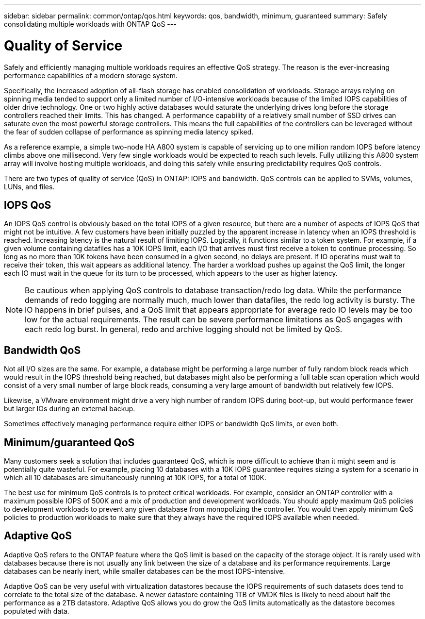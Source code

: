 ---
sidebar: sidebar
permalink: common/ontap/qos.html
keywords: qos, bandwidth, minimum, guaranteed
summary: Safely consolidating multiple workloads with ONTAP QoS
---

= Quality of Service
:hardbreaks:
:nofooter:
:icons: font
:linkattrs:
:imagesdir: ./../media/

[.lead]
Safely and efficiently managing multiple workloads requires an effective QoS strategy. The reason is the ever-increasing performance capabilities of a modern storage system.

Specifically, the increased adoption of all-flash storage has enabled consolidation of workloads. Storage arrays relying on spinning media tended to support only a limited number of I/O-intensive workloads because of the limited IOPS capabilities of older drive technology. One or two highly active databases would saturate the underlying drives long before the storage controllers reached their limits. This has changed. A performance capability of a relatively small number of SSD drives can saturate even the most powerful storage controllers. This means the full capabilities of the controllers can be leveraged without the fear of sudden collapse of performance as spinning media latency spiked.

As a reference example, a simple two-node HA A800 system is capable of servicing up to one million random IOPS before latency climbs above one millisecond. Very few single workloads would be expected to reach such levels. Fully utilizing this A800 system array will involve hosting multiple workloads, and doing this safely while ensuring predictability requires QoS controls.

There are two types of quality of service (QoS) in ONTAP: IOPS and bandwidth. QoS controls can be applied to SVMs, volumes, LUNs, and files.

== IOPS QoS

An IOPS QoS control is obviously based on the total IOPS of a given resource, but there are a number of aspects of IOPS QoS that might not be intuitive. A few customers have been initially puzzled by the apparent increase in latency when an IOPS threshold is reached. Increasing latency is the natural result of limiting IOPS. Logically, it functions similar to a token system. For example, if a given volume containing datafiles has a 10K IOPS limit, each I/O that arrives must first receive a token to continue processing. So long as no more than 10K tokens have been consumed in a given second, no delays are present. If IO operatins must wait to receive their token, this wait appears as additional latency. The harder a workload pushes up against the QoS limit, the longer each IO must wait in the queue for its turn to be processed, which appears to the user as higher latency.

[NOTE]
Be cautious when applying QoS controls to database transaction/redo log data. While the performance demands of redo logging are normally much, much lower than datafiles, the redo log activity is bursty. The IO happens in brief pulses, and a QoS limit that appears appropriate for average redo IO levels may be too low for the actual requirements. The result can be severe performance limitations as QoS engages with each redo log burst. In general, redo and archive logging should not be limited by QoS.

== Bandwidth QoS

Not all I/O sizes are the same. For example, a database might be performing a large number of fully random block reads which would result in the IOPS threshold being reached, but databases might also be performing a full table scan operation which would consist of a very small number of large block reads, consuming a very large amount of bandwidth but relatively few IOPS.

Likewise, a VMware environment might drive a very high number of random IOPS during boot-up, but would performance fewer but larger IOs during an external backup.

Sometimes effectively managing performance require either IOPS or bandwidth QoS limits, or even both. 

== Minimum/guaranteed QoS

Many customers seek a solution that includes guaranteed QoS, which is more difficult to achieve than it might seem and is potentially quite wasteful. For example, placing 10 databases with a 10K IOPS guarantee requires sizing a system for a scenario in which all 10 databases are simultaneously running at 10K IOPS, for a total of 100K.

The best use for minimum QoS controls is to protect critical workloads. For example, consider an ONTAP controller with a maximum possible IOPS of 500K and a mix of production and development workloads. You should apply maximum QoS policies to development workloads to prevent any given database from monopolizing the controller. You would then apply minimum QoS policies to production workloads to make sure that they always have the required IOPS available when needed.

== Adaptive QoS

Adaptive QoS refers to the ONTAP feature where the QoS limit is based on the capacity of the storage object. It is rarely used with databases because there is not usually any link between the size of a database and its performance requirements. Large databases can be nearly inert, while smaller databases can be the most IOPS-intensive.

Adaptive QoS can be very useful with virtualization datastores because the IOPS requirements of such datasets does tend to correlate to the total size of the database. A newer datastore containing 1TB of VMDK files is likely to need about half the performance as a 2TB datastore. Adaptive QoS allows you do grow the QoS limits automatically as the datastore becomes populated with data.

